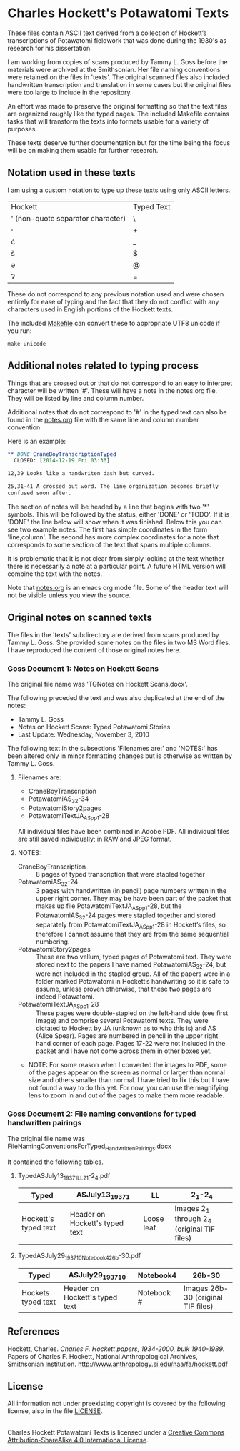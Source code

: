 * Charles Hockett's Potawatomi Texts

These files contain ASCII text derived from a collection of Hockett’s
transcriptions of Potawatomi fieldwork that was done during the 1930's
as research for his dissertation.

I am working from copies of scans produced by Tammy L. Goss before the
materials were archived at the Smithsonian. Her file naming
conventions were retained on the files in 'texts'. The original
scanned files also included handwritten transcription and translation
in some cases but the original files were too large to include in the
repository.

An effort was made to preserve the original formatting so that the
text files are organized roughly like the typed pages. The included
Makefile contains tasks that will transform the texts into formats
usable for a variety of purposes.

These texts deserve further documentation but for the time being the
focus will be on making them usable for further research.

** Notation used in these texts

I am using a custom notation to type up these texts using only ASCII
letters.

| Hockett                           | Typed Text |
| ' (non-quote separator character) | \          |
| ·                                 | +          |
| č                                 | _          |
| š                                 | $          |
| ə                                 | @          |
| ʔ                                 | =          |

These do not correspond to any previous notation used and were chosen
entirely for ease of typing and the fact that they do not conflict
with any characters used in English portions of the Hockett texts.

The included [[file:Makefile][Makefile]] can convert these to appropriate UTF8 unicode if
you run:

#+BEGIN_SRC shell
make unicode
#+END_SRC

** Additional notes related to typing process

Things that are crossed out or that do not correspond to an easy to
interpret character will be written '#'. These will have a note in the
notes.org file. They will be listed by line and column number.

Additional notes that do not correspond to '#' in the typed text can
also be found in the [[file:notes.org][notes.org]] file with the same line and column
number convention.

Here is an example:

#+BEGIN_SRC orgmode
 ** DONE CraneBoyTranscriptionTyped
   CLOSED: [2014-12-19 Fri 03:36]

 12,39 Looks like a handwriten dash but curved.

 25,31-41 A crossed out word. The line organization becomes briefly
 confused soon after.
#+END_SRC

The section of notes will be headed by a line that begins with two '*'
symbols. This will be followed by the status, either 'DONE' or
'TODO'. If it is 'DONE' the line below will show when it was
finished. Below this you can see two example notes. The first has
simple coordinates in the form 'line,column'. The second has more
complex coordinates for a note that corresponds to some section of the
text that spans multiple columns.

It is problematic that it is not clear from simply looking at the text
whether there is necessarily a note at a particular point. A future
HTML version will combine the text with the notes.

Note that [[file:notes.org][notes.org]] is an emacs org mode file. Some of the header text
will not be visible unless you view the source.

** Original notes on scanned texts

The files in the 'texts' subdirectory are derived from scans produced
by Tammy L. Goss. She provided some notes on the files in two MS Word
files. I have reproduced the content of those original notes here.

*** Goss Document 1: Notes on Hockett Scans

The original file name was 'TGNotes on Hockett Scans.docx'.

The following preceded the text and was also duplicated at the end of
the notes: 

  - Tammy L. Goss
  - Notes on Hockett Scans: Typed Potawatomi Stories
  - Last Update: Wednesday, November 3, 2010

The following text in the subsections 'Filenames are:' and 'NOTES:'
has been altered only in minor formatting changes but is otherwise as
written by Tammy L. Goss.

**** Filenames are:

  - CraneBoyTranscription
  - PotawatomiAS_32-34
  - PotawatomiStory2pages
  - PotawatomiTextJA_AS_pp1-28

All individual files have been combined in Adobe PDF.  All individual
files are still saved individually; in RAW and JPEG format.

**** NOTES:

  - CraneBoyTranscription :: 8 pages of typed transcription that were
       stapled together
  - PotawatomiAS_32-24 :: 3 pages with handwritten (in pencil) page
       numbers written in the upper right corner.  They may be have
       been part of the packet that makes up file
       PotawatomiTextJA_AS_pp1-28, but the PotawatomiAS_32-24 pages
       were stapled together and stored separately from
       PotawatomiTextJA_AS_pp1-28 in Hockett’s files, so therefore I
       cannot assume that they are from the same sequential numbering.
  - PotawatomiStory2pages :: These are two vellum, typed pages of
       Potawatomi text.  They were stored next to the papers I have
       named PotawatomiAS_32-24, but were not included in the stapled
       group.  All of the papers were in a folder marked Potawatomi in
       Hockett’s handwriting so it is safe to assume, unless proven
       otherwise, that these two pages are indeed Potawatomi.
  - PotawatomiTextJA_AS_pp1-28 ::  These pages were double-stapled on
       the left-hand side (see first image) and comprise several
       Potawatomi texts.  They were dictated to Hockett by JA (unknown
       as to who this is) and AS (Alice Spear).  Pages are numbered in
       pencil in the upper right hand corner of each page.  Pages
       17-22 were not included in the packet and I have not come
       across them in other boxes yet.

  - NOTE: For some reason when I converted the images to PDF, some of
    the pages appear on the screen as normal or larger than normal
    size and others smaller than normal.  I have tried to fix this but
    I have not found a way to do this yet.  For now, you can use the
    magnifying lens to zoom in and out of the pages to make them more
    readable.

*** Goss Document 2: File naming conventions for typed handwritten pairings

The original file name was
FileNamingConventionsForTyped_HandwrittenPairings.docx

It contained the following tables.

**** TypedASJuly13_1937_1_LL2_1-2_4.pdf

| Typed                | ASJuly13_1937_1                | LL         | 2_1-2_4                                      |
|----------------------+--------------------------------+------------+----------------------------------------------|
| Hockett's typed text | Header on Hockett's typed text | Loose leaf | Images 2_1 through 2_4  (original TIF files) |

**** TypedASJuly29_1937_10_Notebook4_26b-30.pdf

| Typed              | ASJuly29_1937_10               | Notebook4  | 26b-30                             |
|--------------------+--------------------------------+------------+------------------------------------|
| Hockets typed text | Header on Hockett's typed text | Notebook # | Images 26b-30 (original TIF files) |

** References

Hockett, Charles. /Charles F. Hockett papers, 1934-2000, bulk
1940-1989/.  Papers of Charles F. Hockett, National Anthropological
Archives, Smithsonian
Institution. http://www.anthropology.si.edu/naa/fa/hockett.pdf

** License

All information not under preexisting copyright is covered by the
following license, also in the file [[file:LICENSE][LICENSE]].

#+BEGIN_HTML
<a rel="license"
href="http://creativecommons.org/licenses/by-sa/4.0/"><img
alt="Creative Commons License" style="border-width:0"
src="https://i.creativecommons.org/l/by-sa/4.0/88x31.png" /></a><br
/><span xmlns:dct="http://purl.org/dc/terms/"
property="dct:title">Charles Hockett Potawatomi Texts</span> is
licensed under a <a rel="license"
href="http://creativecommons.org/licenses/by-sa/4.0/">Creative Commons
Attribution-ShareAlike 4.0 International License</a>.
#+END_HTML
